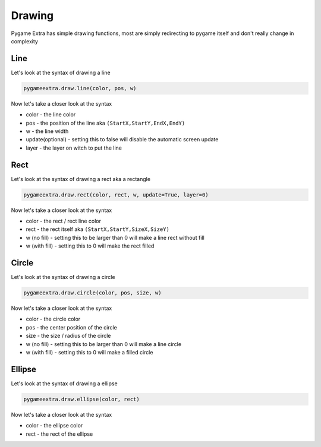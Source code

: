 Drawing
=======

Pygame Extra has simple drawing functions, most are simply redirecting to pygame itself and don't really change in complexity

Line
----
.. image:: _static/docs13.png
    :align: right

Let's look at the syntax of drawing a line

.. code-block:: python

    pygameextra.draw.line(color, pos, w)
Now let's take a closer look at the syntax

* color - the line color
* pos - the position of the line aka ``(StartX,StartY,EndX,EndY)``
* w - the line width
* update(optional) - setting this to false will disable the automatic screen update
* layer - the layer on witch to put the line

Rect
----
.. image:: _static/docs14.png
    :align: right

Let's look at the syntax of drawing a rect aka a rectangle

.. code-block:: python

    pygameextra.draw.rect(color, rect, w, update=True, layer=0)
Now let's take a closer look at the syntax

* color - the rect / rect line color
* rect - the rect itself aka ``(StartX,StartY,SizeX,SizeY)``
* w (no fill) - setting this to be larger than 0 will make a line rect without fill
* w (with fill) - setting this to 0 will make the rect filled

Circle
------
.. image:: _static/docs15.png
    :align: right

Let's look at the syntax of drawing a circle

.. code-block:: python

    pygameextra.draw.circle(color, pos, size, w)
Now let's take a closer look at the syntax

* color - the circle color
* pos - the center position of the circle
* size - the size / radius of the circle
* w (no fill) - setting this to be larger than 0 will make a line circle
* w (with fill) - setting this to 0 will make a filled circle

Ellipse
-------
.. image:: _static/docs18.png
    :align: right

Let's look at the syntax of drawing a ellipse

.. code-block:: python

    pygameextra.draw.ellipse(color, rect)
Now let's take a closer look at the syntax

* color - the ellipse color
* rect - the rect of the ellipse
